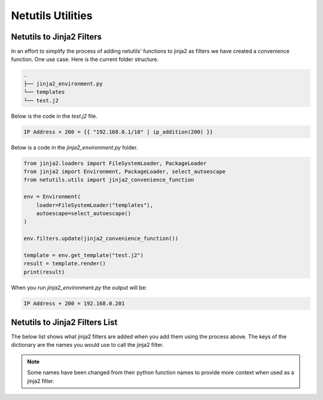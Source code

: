 *******************
Netutils Utilities
*******************

Netutils to Jinja2 Filters
============================

In an effort to simplify the process of adding netutils' functions to jinja2 as filters we have created a convenience function. One use case.
Here is the current folder structure.

.. code-block:: python

    .
    ├── jinja2_environment.py
    └── templates
    └── test.j2

Below is the code in the `test.j2` file.

.. code-block:: jinja

    IP Address + 200 = {{ "192.168.0.1/10" | ip_addition(200) }}

Below is a code in the `jinja2_environment.py` folder.

.. code-block:: python

    from jinja2.loaders import FileSystemLoader, PackageLoader
    from jinja2 import Environment, PackageLoader, select_autoescape
    from netutils.utils import jinja2_convenience_function

    env = Environment(
        loader=FileSystemLoader("templates"),
        autoescape=select_autoescape()
    )

    env.filters.update(jinja2_convenience_function())

    template = env.get_template("test.j2")
    result = template.render()
    print(result)

When you run `jinja2_environment.py` the output will be:

.. code-block:: python

    IP Address + 200 = 192.168.0.201


Netutils to Jinja2 Filters List
======================================

The below list shows what jinja2 filters are added when you add them using the process above. The keys of the dictionary are the names you would use to call the jinja2 filter.

.. note::
    Some names have been changed from their python function names to provide more context when used as a jinja2 filter.

.. exec::
    import json
    from netutils.utils import jinja2_convenience_function
    data = list(jinja2_convenience_function().keys())
    json_obj = json.dumps(data, sort_keys=True, indent=4)
    json_obj = json_obj[:-1] + "    ]"
    print(f".. code-block:: JavaScript\n\n    {json_obj}\n\n")
